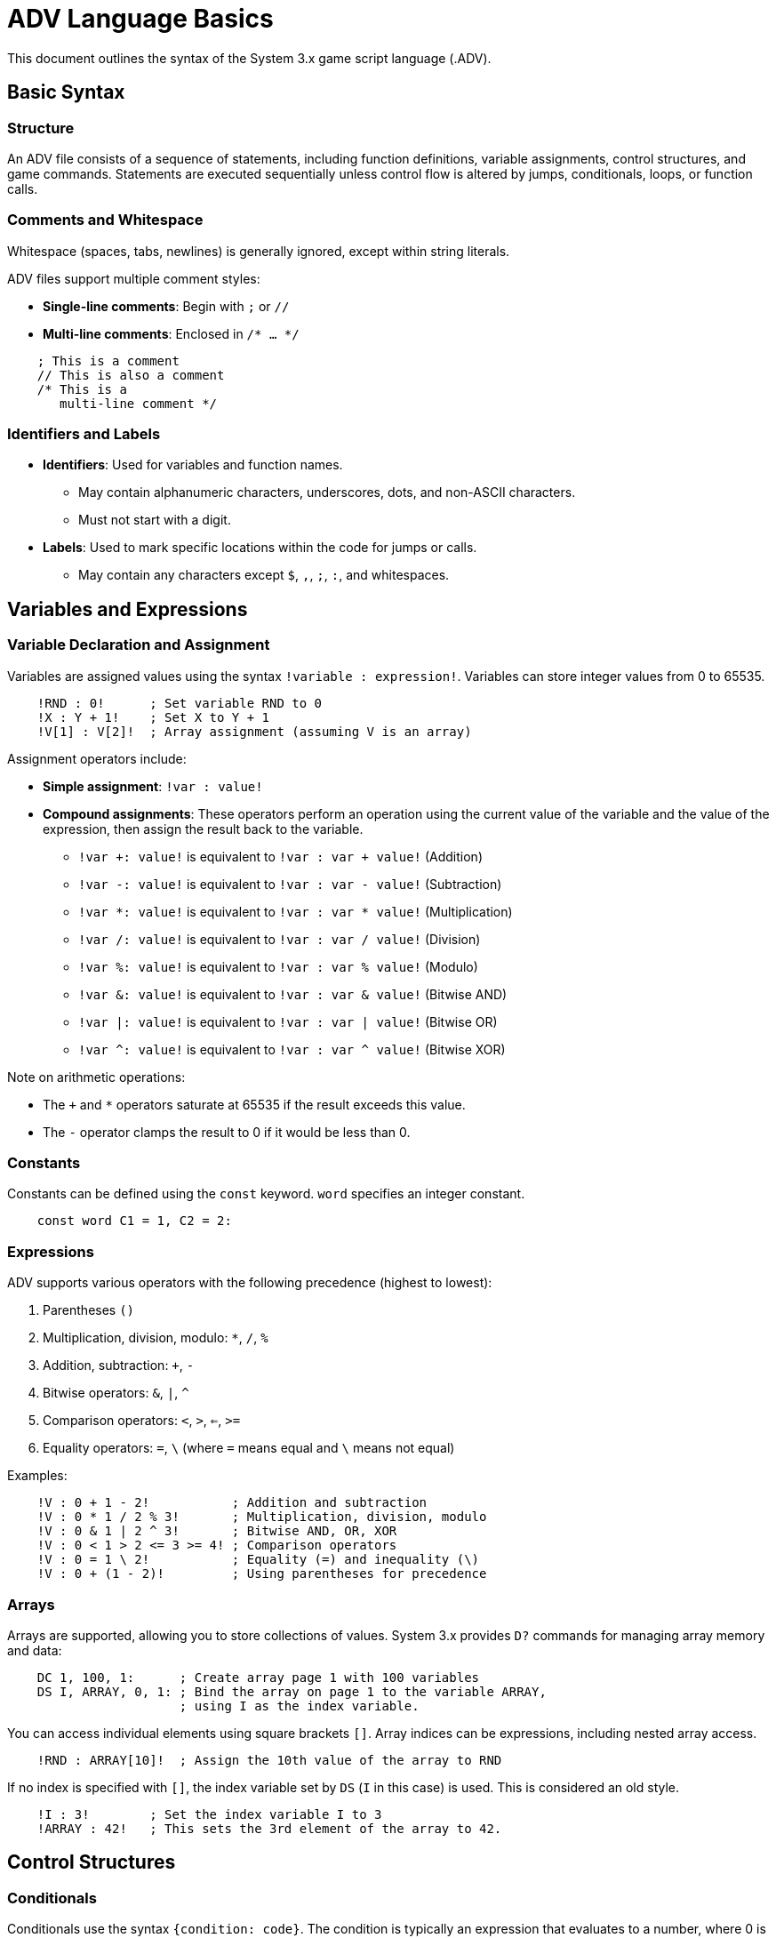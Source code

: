= ADV Language Basics

This document outlines the syntax of the System 3.x game script language (.ADV).

== Basic Syntax

=== Structure

An ADV file consists of a sequence of statements, including function definitions, variable assignments, control structures, and game commands. Statements are executed sequentially unless control flow is altered by jumps, conditionals, loops, or function calls.

=== Comments and Whitespace

Whitespace (spaces, tabs, newlines) is generally ignored, except within string literals.

ADV files support multiple comment styles:

- *Single-line comments*: Begin with `;` or `//`
- *Multi-line comments*: Enclosed in `/* ... */`

....
    ; This is a comment
    // This is also a comment
    /* This is a
       multi-line comment */
....

=== Identifiers and Labels

* *Identifiers*: Used for variables and function names.
** May contain alphanumeric characters, underscores, dots, and non-ASCII characters.
** Must not start with a digit.
* *Labels*: Used to mark specific locations within the code for jumps or calls.
** May contain any characters except `$`, `,`, `;`, `:`, and whitespaces.

== Variables and Expressions

=== Variable Declaration and Assignment

Variables are assigned values using the syntax `!variable : expression!`. Variables can store integer values from 0 to 65535.

....
    !RND : 0!      ; Set variable RND to 0
    !X : Y + 1!    ; Set X to Y + 1
    !V[1] : V[2]!  ; Array assignment (assuming V is an array)
....

Assignment operators include:

* *Simple assignment*: `!var : value!`
* *Compound assignments*: These operators perform an operation using the current value of the variable and the value of the expression, then assign the result back to the variable.
** `!var +: value!` is equivalent to `!var : var + value!` (Addition)
** `!var -: value!` is equivalent to `!var : var - value!` (Subtraction)
** `!var *: value!` is equivalent to `!var : var * value!` (Multiplication)
** `!var /: value!` is equivalent to `!var : var / value!` (Division)
** `!var %: value!` is equivalent to `!var : var % value!` (Modulo)
** `!var &: value!` is equivalent to `!var : var & value!` (Bitwise AND)
** `!var |: value!` is equivalent to `!var : var | value!` (Bitwise OR)
** `!var ^: value!` is equivalent to `!var : var ^ value!` (Bitwise XOR)

Note on arithmetic operations:

* The `+` and `*` operators saturate at 65535 if the result exceeds this value.
* The `-` operator clamps the result to 0 if it would be less than 0.

=== Constants

Constants can be defined using the `const` keyword. `word` specifies an integer constant.

....
    const word C1 = 1, C2 = 2:
....

=== Expressions

ADV supports various operators with the following precedence (highest to lowest):

1. Parentheses `()`
2. Multiplication, division, modulo: `*`, `/`, `%`
3. Addition, subtraction: `+`, `-`
4. Bitwise operators: `&`, `|`, `^`
5. Comparison operators: `<`, `>`, `<=`, `>=`
6. Equality operators: `=`, `\` (where `=` means equal and `\` means not equal)

Examples:

....
    !V : 0 + 1 - 2!           ; Addition and subtraction
    !V : 0 * 1 / 2 % 3!       ; Multiplication, division, modulo
    !V : 0 & 1 | 2 ^ 3!       ; Bitwise AND, OR, XOR
    !V : 0 < 1 > 2 <= 3 >= 4! ; Comparison operators
    !V : 0 = 1 \ 2!           ; Equality (=) and inequality (\)
    !V : 0 + (1 - 2)!         ; Using parentheses for precedence
....

=== Arrays

Arrays are supported, allowing you to store collections of values. System 3.x provides `D?` commands for managing array memory and data:

....
    DC 1, 100, 1:      ; Create array page 1 with 100 variables
    DS I, ARRAY, 0, 1: ; Bind the array on page 1 to the variable ARRAY,
                       ; using I as the index variable.
....


You can access individual elements using square brackets `[]`. Array indices can be expressions, including nested array access.

....
    !RND : ARRAY[10]!  ; Assign the 10th value of the array to RND
....

If no index is specified with `[]`, the index variable set by `DS` (`I` in this case) is used. This is considered an old style.

....
    !I : 3!        ; Set the index variable I to 3
    !ARRAY : 42!   ; This sets the 3rd element of the array to 42.
....

== Control Structures

=== Conditionals

Conditionals use the syntax `{condition: code}`. The condition is typically an expression that evaluates to a number, where 0 is considered false and any non-zero value is considered true.

Basic if statement:

....
    {condition:
        ; Code executed if condition is true
    }
....

If-else statement (System 3.8 and later):

....
    {condition:
        ; Code executed if condition is true
    } else {
        ; Code executed if condition is false
    }
....

If-else-if chain (System 3.8 and later):

....
    {condition1:
        ; Code executed if condition1 is true
    } else if {condition2:
        ; Code executed if condition1 is false and condition2 is true
    } else {
        ; Code executed if all conditions are false
    }
....

The optional keyword `if` can be used to start a conditional block (System 3.8 and later):

....
    if {condition:
        ; Code executed if condition is true
    }
....

=== Loops

These structures are used to repeat a block of code.

*For* loops use the syntax `<var, start, end, sign, step: code>`. `sign` determines the direction of the loop (0 for decrementing, 1 for incrementing). The loop variable `var` includes the `end` value.

....
    <RND, 0, 10, 1, 2:
        ; Code executed in loop
    >
....

This loop iterates with `RND` starting at 0, going up to and including 10, incrementing by 2 in each step. After the loop finishes, `RND` will be 12.

*While* loops use the syntax `<@condition: code>`. The code block is executed repeatedly as long as the condition evaluates to non-zero (true). Note the use of `@` here is part of the while loop syntax, distinct from label references.

....
    <@condition:
        ; Code executed while condition is true
    >
....

Loops can be nested.

=== Labels and Jumps

Labels are defined using a leading `*` followed by the label name and a colon(`:`). Execution can be unconditionally transferred to a label using a leading `@` followed by the label name and a colon.

....
    *my_label:      ; Define a label
        ; ... some code ...

        @my_label:  ; Jump to my_label
....

Label calls allow execution to jump to a label and then return to the point after the call. Calls are made using a leading `\` followed by the label name and a colon. A return from a label call is performed using `\0:`.

....
    \my_subroutine: ; Call the label my_subroutine
    ; ... code after subroutine returns ...

*my_subroutine:
    ; ... subroutine code ...
    \0:             ; Return from the label call
....

=== Page Jumps and Calls

Page jumps and calls allow navigation between different ADV files.

`&#pagename.adv:`:: Jump to the beginning of `pagename.adv`. Execution does not return.

`%#pagename.adv:`:: Call `pagename.adv`. Execution jumps to the beginning of the file, and a `%0:` command within that file will return execution to the line after the call in the original file.

`%0:`:: Return from a page call.

....
    &#scene2.adv:   ; Jump to scene2.adv
    %#common_event.adv: ; Call common_event.adv
    ; ... execution returns here after %0: in common_event.adv ...
....

=== Functions

Functions are defined using a leading `**` followed by the function name, comma-separated parameters (if any), and a colon(`:`). Functions can return a single value using `~0, return_value:`. The return value can be captured using `~~variable:`.

....
**my_function param1, param2:
    ; Function body
    !result : param1 + param2!
    ~0, result: ; Return the value of result
....

Function calls are made using a leading `~` followed by the function name, parameters (if any), and a colon. To capture the return value of a function into a variable, use `~~variable:` immediately after the function call.

....
    ~my_function 10, 20: ; Call my_function with parameters 10 and 20
    ~~my_return_value:   ; Store the return value in my_return_value
....

== String and Message Handling

=== String Literals

String literals are used as arguments for commands that expect string input. They are enclosed in double quotes. Double quotes within a string must be escaped with a backslash `\`.

....
    MT "Kichikuou Rance":
    MS 1, "\"Gahahahaha!\"": ; Escaped double quotes
....

=== Messages

Messages are commands that, when executed, display text on the screen. They are enclosed in single quotes. Messages can contain Japanese characters.

....
    'はにほー' ; Japanese message
....

In System 3.8 and later, messages can also contain ASCII characters. Single quotes within a message must be escaped with a backslash `\`.

....
    'Hello'      ; ASCII message (System 3.8+)
    'That\'s it' ; Escaped single quote (System 3.8+)
....

=== SJIS Codepoints

Specific Shift-JIS (SJIS) characters can be inserted directly into strings and messages using their hexadecimal codepoints enclosed in angle brackets `<>` prefixed with `0x`.

....
    '<0x82a0>' ; Inserts the SJIS character 'あ'
....

== Game Commands

Commands are the fundamental building blocks of game logic, used to control various aspects like display, audio, input, and more. The specific set of available commands is extensive and depends on the System 3.x engine version.

This document does not cover all commands. For a complete list of commands, refer to the official System 3.x SDK documentation or the xsystem35-sdl2 implementation.

=== Command Syntax

Most commands are uppercase single letters or combinations of letters (System 3.8 added lowercase commands, often with more descriptive names). Commands typically consist of the command name, followed by its arguments (if any), and ending with a colon `:`.

....
    B1 1, 450, 20, 172, 240, 1:
    sysAddWebMenu "Home page", "https://kichikuou.github.io/":
....

There are a few exceptions to this rule. The `A` (wait for input) and `R` (message newline) commands do not require a trailing colon. These commands are often placed immediately after a message.

....
    'This is the first line' R
    'This is the second line' A
....

=== Menu Commands

Menus are defined using the `$` syntax, followed by a label to jump to when the option is selected, another `$`, the message text for the option, and terminated by `$`. The entire menu block is ended with a `]` character.

....
*main_menu:
    'Please select an option.'

    ; Define menu options linked to labels
    $label1$'Option 1'$
    $label2$'Option 2'$
    $label3$'Option 3'$
    ] ; End of menu definition

*label1:
    'You selected Option 1.'
    @continue_flow: ; Jump to the common flow label

*label2:
    'You selected Option 2.'
    @continue_flow: ; Jump to the common flow label

*label3:
    'You selected Option 3.'
    @continue_flow: ; Jump to the common flow label

*continue_flow:
    ; ... game continues ...
....

If a option text begins with a non-ASCII character, single quotes can be omitted.
....
    $english$'English'$  ; single quotes required
    $japanese$日本語$    ; single quotes not required
....
